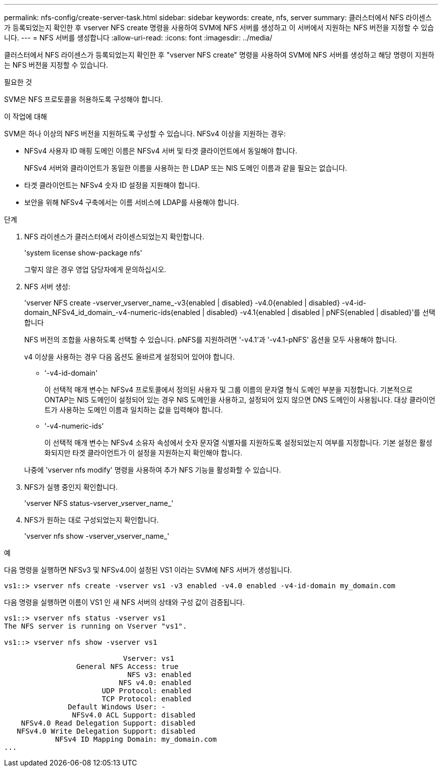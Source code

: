 ---
permalink: nfs-config/create-server-task.html 
sidebar: sidebar 
keywords: create, nfs, server 
summary: 클러스터에서 NFS 라이센스가 등록되었는지 확인한 후 vserver NFS create 명령을 사용하여 SVM에 NFS 서버를 생성하고 이 서버에서 지원하는 NFS 버전을 지정할 수 있습니다. 
---
= NFS 서버를 생성합니다
:allow-uri-read: 
:icons: font
:imagesdir: ../media/


[role="lead"]
클러스터에서 NFS 라이센스가 등록되었는지 확인한 후 "vserver NFS create" 명령을 사용하여 SVM에 NFS 서버를 생성하고 해당 명령이 지원하는 NFS 버전을 지정할 수 있습니다.

.필요한 것
SVM은 NFS 프로토콜을 허용하도록 구성해야 합니다.

.이 작업에 대해
SVM은 하나 이상의 NFS 버전을 지원하도록 구성할 수 있습니다. NFSv4 이상을 지원하는 경우:

* NFSv4 사용자 ID 매핑 도메인 이름은 NFSv4 서버 및 타겟 클라이언트에서 동일해야 합니다.
+
NFSv4 서버와 클라이언트가 동일한 이름을 사용하는 한 LDAP 또는 NIS 도메인 이름과 같을 필요는 없습니다.

* 타겟 클라이언트는 NFSv4 숫자 ID 설정을 지원해야 합니다.
* 보안을 위해 NFSv4 구축에서는 이름 서비스에 LDAP를 사용해야 합니다.


.단계
. NFS 라이센스가 클러스터에서 라이센스되었는지 확인합니다.
+
'system license show-package nfs'

+
그렇지 않은 경우 영업 담당자에게 문의하십시오.

. NFS 서버 생성:
+
'vserver NFS create -vserver_vserver_name_-v3{enabled | disabled} -v4.0{enabled | disabled} -v4-id-domain_NFSv4_id_domain_-v4-numeric-ids{enabled | disabled} -v4.1{enabled | disabled | pNFS{enabled | disabled}'를 선택합니다

+
NFS 버전의 조합을 사용하도록 선택할 수 있습니다. pNFS를 지원하려면 '-v4.1'과 '-v4.1-pNFS' 옵션을 모두 사용해야 합니다.

+
v4 이상을 사용하는 경우 다음 옵션도 올바르게 설정되어 있어야 합니다.

+
** '-v4-id-domain'
+
이 선택적 매개 변수는 NFSv4 프로토콜에서 정의된 사용자 및 그룹 이름의 문자열 형식 도메인 부분을 지정합니다. 기본적으로 ONTAP는 NIS 도메인이 설정되어 있는 경우 NIS 도메인을 사용하고, 설정되어 있지 않으면 DNS 도메인이 사용됩니다. 대상 클라이언트가 사용하는 도메인 이름과 일치하는 값을 입력해야 합니다.

** '-v4-numeric-ids'
+
이 선택적 매개 변수는 NFSv4 소유자 속성에서 숫자 문자열 식별자를 지원하도록 설정되었는지 여부를 지정합니다. 기본 설정은 활성화되지만 타겟 클라이언트가 이 설정을 지원하는지 확인해야 합니다.



+
나중에 'vserver nfs modify' 명령을 사용하여 추가 NFS 기능을 활성화할 수 있습니다.

. NFS가 실행 중인지 확인합니다.
+
'vserver NFS status-vserver_vserver_name_'

. NFS가 원하는 대로 구성되었는지 확인합니다.
+
'vserver nfs show -vserver_vserver_name_'



.예
다음 명령을 실행하면 NFSv3 및 NFSv4.0이 설정된 VS1 이라는 SVM에 NFS 서버가 생성됩니다.

[listing]
----
vs1::> vserver nfs create -vserver vs1 -v3 enabled -v4.0 enabled -v4-id-domain my_domain.com
----
다음 명령을 실행하면 이름이 VS1 인 새 NFS 서버의 상태와 구성 값이 검증됩니다.

[listing]
----
vs1::> vserver nfs status -vserver vs1
The NFS server is running on Vserver "vs1".

vs1::> vserver nfs show -vserver vs1

                            Vserver: vs1
                 General NFS Access: true
                             NFS v3: enabled
                           NFS v4.0: enabled
                       UDP Protocol: enabled
                       TCP Protocol: enabled
               Default Windows User: -
                NFSv4.0 ACL Support: disabled
    NFSv4.0 Read Delegation Support: disabled
   NFSv4.0 Write Delegation Support: disabled
            NFSv4 ID Mapping Domain: my_domain.com
...
----